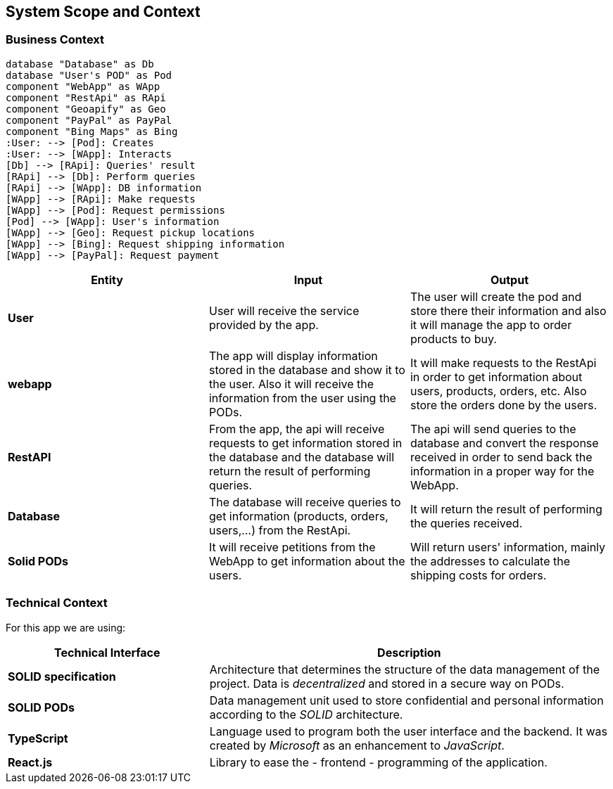 [[section-system-scope-and-context]]
== System Scope and Context

=== Business Context

[plantuml, "ContextDiagramComponent", png]
----
database "Database" as Db
database "User's POD" as Pod
component "WebApp" as WApp
component "RestApi" as RApi
component "Geoapify" as Geo
component "PayPal" as PayPal
component "Bing Maps" as Bing
:User: --> [Pod]: Creates
:User: --> [WApp]: Interacts
[Db] --> [RApi]: Queries' result
[RApi] --> [Db]: Perform queries
[RApi] --> [WApp]: DB information
[WApp] --> [RApi]: Make requests
[WApp] --> [Pod]: Request permissions
[Pod] --> [WApp]: User's information
[WApp] --> [Geo]: Request pickup locations
[WApp] --> [Bing]: Request shipping information
[WApp] --> [PayPal]: Request payment
----

[%header, cols=3]
|===
|Entity|Input|Output

|*User*
|User will receive the service provided by the app.
|The user will create the pod and store there their information and also it will manage the app to order products to buy.

|*webapp*
|The app will display information stored in the database and show it to the user. Also it will receive the information from the user using the PODs.
|It will make requests to the RestApi in order to get information about users, products, orders, etc. Also store the orders done by the users. 

|*RestAPI*
|From the app, the api will receive requests to get information stored in the database and the database will return the result of performing queries.
|The api will send queries to the database and convert the response received in order to send back the information in a proper way for the WebApp.

|*Database*
|The database will receive queries to get information (products, orders, users,...) from the RestApi.
|It will return the result of performing the queries received.

|*Solid PODs*
|It will receive petitions from the WebApp to get information about the users.
|Will return users' information, mainly the addresses to calculate the shipping costs for orders.
|===

=== Technical Context

For this app we are using:

[options="header",cols="1,2"]
|===
|Technical Interface | Description

|*SOLID specification*
|Architecture that determines the structure of the data management of the project. Data is _decentralized_ and stored in a secure way on PODs.

|*SOLID PODs*
|Data management unit used to store confidential and personal information according to the _SOLID_ architecture.

|*TypeScript*
|Language used to program both the user interface and the backend. It was created by _Microsoft_ as an enhancement to _JavaScript_.

|*React.js*
|Library to ease the - frontend - programming of the application.
|===
